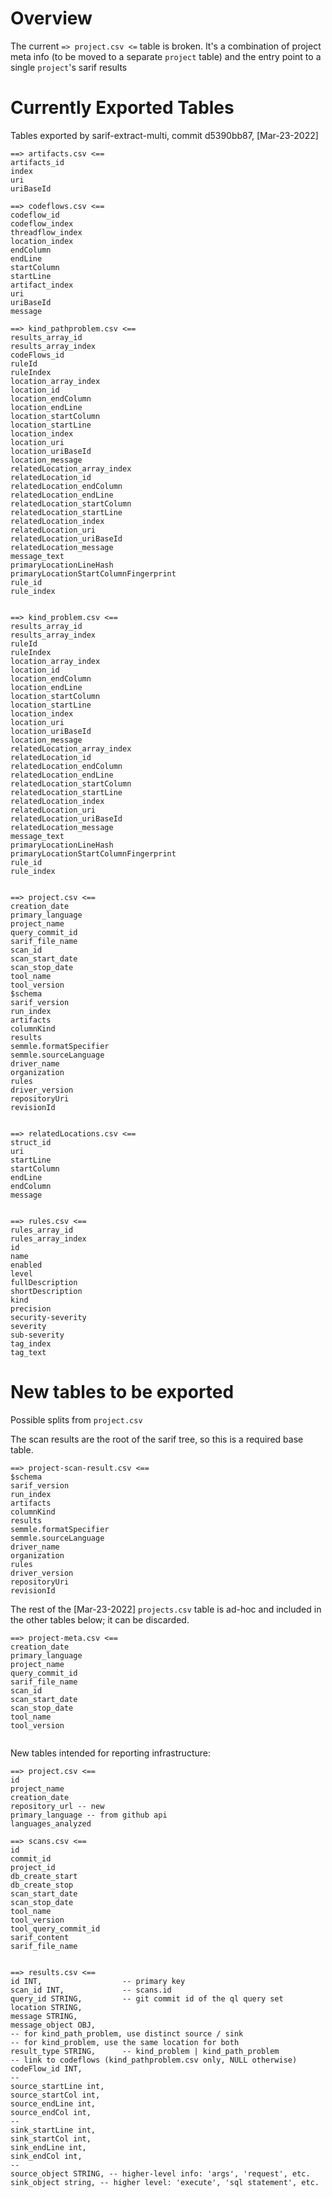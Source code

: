 # -*- coding: utf-8 -*-
# Created [Apr-19-2022]
#+TITLE: 
#+AUTHOR: Michael Hohn
#+LANGUAGE:  en
#+TEXT:      
#+OPTIONS: ^:{} H:2 num:t \n:nil @:t ::t |:t ^:nil f:t *:t TeX:t LaTeX:t skip:nil p:nil
#+OPTIONS: toc:nil
#+HTML_HEAD: <link rel="stylesheet" type="text/css" href="./l3style.css"/>
#+HTML: <div id="toc">
#+TOC: headlines 2        insert TOC here, with two headline levels
#+HTML: </div> 
# 
#+HTML: <div id="org-content">

* Overview
  The current ==> project.csv <== table is broken.  It's a combination of project
  meta info (to be moved to a separate =project= table) and the entry point to a
  single =project='s sarif results 

* Currently Exported Tables
  Tables exported by sarif-extract-multi, commit d5390bb87, [Mar-23-2022]

  #+BEGIN_SRC text
    ==> artifacts.csv <==
    artifacts_id
    index
    uri
    uriBaseId
  #+END_SRC

  #+BEGIN_SRC text
    ==> codeflows.csv <==
    codeflow_id
    codeflow_index
    threadflow_index
    location_index
    endColumn
    endLine
    startColumn
    startLine
    artifact_index
    uri
    uriBaseId
    message
  #+END_SRC

  #+BEGIN_SRC text
    ==> kind_pathproblem.csv <==
    results_array_id
    results_array_index
    codeFlows_id
    ruleId
    ruleIndex
    location_array_index
    location_id
    location_endColumn
    location_endLine
    location_startColumn
    location_startLine
    location_index
    location_uri
    location_uriBaseId
    location_message
    relatedLocation_array_index
    relatedLocation_id
    relatedLocation_endColumn
    relatedLocation_endLine
    relatedLocation_startColumn
    relatedLocation_startLine
    relatedLocation_index
    relatedLocation_uri
    relatedLocation_uriBaseId
    relatedLocation_message
    message_text
    primaryLocationLineHash
    primaryLocationStartColumnFingerprint
    rule_id
    rule_index

  #+END_SRC


  #+BEGIN_SRC text
    ==> kind_problem.csv <==
    results_array_id
    results_array_index
    ruleId
    ruleIndex
    location_array_index
    location_id
    location_endColumn
    location_endLine
    location_startColumn
    location_startLine
    location_index
    location_uri
    location_uriBaseId
    location_message
    relatedLocation_array_index
    relatedLocation_id
    relatedLocation_endColumn
    relatedLocation_endLine
    relatedLocation_startColumn
    relatedLocation_startLine
    relatedLocation_index
    relatedLocation_uri
    relatedLocation_uriBaseId
    relatedLocation_message
    message_text
    primaryLocationLineHash
    primaryLocationStartColumnFingerprint
    rule_id
    rule_index

  #+END_SRC


  #+BEGIN_SRC text
    ==> project.csv <==
    creation_date
    primary_language
    project_name
    query_commit_id
    sarif_file_name
    scan_id
    scan_start_date
    scan_stop_date
    tool_name
    tool_version
    $schema
    sarif_version
    run_index
    artifacts
    columnKind
    results
    semmle.formatSpecifier
    semmle.sourceLanguage
    driver_name
    organization
    rules
    driver_version
    repositoryUri
    revisionId

  #+END_SRC


  #+BEGIN_SRC text
    ==> relatedLocations.csv <==
    struct_id
    uri
    startLine
    startColumn
    endLine
    endColumn
    message

  #+END_SRC


  #+BEGIN_SRC text
    ==> rules.csv <==
    rules_array_id
    rules_array_index
    id
    name
    enabled
    level
    fullDescription
    shortDescription
    kind
    precision
    security-severity
    severity
    sub-severity
    tag_index
    tag_text
  #+END_SRC

* New tables to be exported
  Possible splits from =project.csv=

  The scan results are the root of the sarif tree, so this is a required base table.
  #+BEGIN_SRC text
    ==> project-scan-result.csv <==
    $schema
    sarif_version
    run_index
    artifacts
    columnKind
    results
    semmle.formatSpecifier
    semmle.sourceLanguage
    driver_name
    organization
    rules
    driver_version
    repositoryUri
    revisionId
  #+END_SRC

  The rest of the [Mar-23-2022] =projects.csv= table is ad-hoc and included in the
  other tables below; it can be discarded.
  #+BEGIN_SRC text
    ==> project-meta.csv <==
    creation_date
    primary_language
    project_name
    query_commit_id
    sarif_file_name
    scan_id
    scan_start_date
    scan_stop_date
    tool_name
    tool_version

  #+END_SRC

  New tables intended for reporting infrastructure:
  #+BEGIN_SRC text
    ==> project.csv <==
    id
    project_name
    creation_date
    repository_url -- new
    primary_language -- from github api
    languages_analyzed
  #+END_SRC

  #+BEGIN_SRC text
    ==> scans.csv <==
    id
    commit_id
    project_id
    db_create_start
    db_create_stop
    scan_start_date
    scan_stop_date
    tool_name
    tool_version
    tool_query_commit_id
    sarif_content
    sarif_file_name

  #+END_SRC

  #+BEGIN_SRC text
    ==> results.csv <==
    id INT,                  -- primary key
    scan_id INT,             -- scans.id
    query_id STRING,         -- git commit id of the ql query set
    location STRING,
    message STRING,
    message_object OBJ,
    -- for kind_path_problem, use distinct source / sink
    -- for kind_problem, use the same location for both
    result_type STRING,      -- kind_problem | kind_path_problem
    -- link to codeflows (kind_pathproblem.csv only, NULL otherwise)
    codeFlow_id INT,
    --
    source_startLine int,
    source_startCol int,
    source_endLine int,
    source_endCol int,
    --
    sink_startLine int,
    sink_startCol int,
    sink_endLine int,
    sink_endCol int,
    --
    source_object STRING, -- higher-level info: 'args', 'request', etc.
    sink_object string, -- higher level: 'execute', 'sql statement', etc.

  #+END_SRC



#+HTML: </div> 
